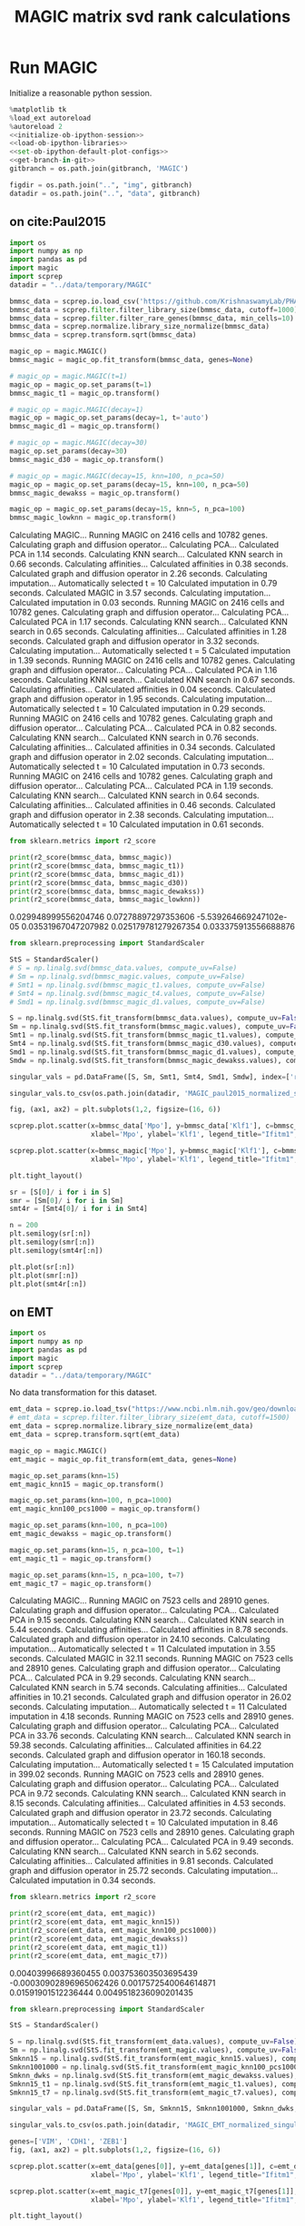 #+OPTIONS: toc:nil tex:t H:6 date:t author:nil tags:nil num:nil
#+OPTIONS: html5-fancy:t
#+OPTIONS: html-link-use-abs-url:nil html-postamble:auto
#+OPTIONS: html-preamble:t html-scripts:t html-style:t
#+STARTUP: overview hideblocks
#+SELECT_TAGS: export
#+EXCLUDE_TAGS: noexport deprecated
#+PROPERTY: header-args :session MAGIC :results silent :exports both :eval never-export :comments link
#+PROPERTY: header-args:python :shebang "#!/usr/bin/env python" :session MAGIC :async yes
#+LATEX_HEADER: \usepackage{natbib}
#+LATEX_HEADER: \usepackage[nomarkers,figuresonly]{endfloat}
#+title: MAGIC matrix svd rank calculations


* Run MAGIC

Initialize a reasonable python session.
#+name: initiate-sc-session
#+begin_src python :exports code :results silent :noweb yes
%matplotlib tk
%load_ext autoreload
%autoreload 2
<<initialize-ob-ipython-session>>
<<load-ob-ipython-libraries>>
<<set-ob-ipython-default-plot-configs>>
<<get-branch-in-git>>
gitbranch = os.path.join(gitbranch, 'MAGIC')

figdir = os.path.join("..", "img", gitbranch)
datadir = os.path.join("..", "data", gitbranch)
#+end_src

** on cite:Paul2015

#+name: import-magic
#+begin_src python
import os
import numpy as np
import pandas as pd
import magic
import scprep
datadir = "../data/temporary/MAGIC"
#+end_src

#+name: preprocess-paul2015
#+begin_src python
bmmsc_data = scprep.io.load_csv('https://github.com/KrishnaswamyLab/PHATE/raw/master/data/BMMC_myeloid.csv.gz')
bmmsc_data = scprep.filter.filter_library_size(bmmsc_data, cutoff=1000)
bmmsc_data = scprep.filter.filter_rare_genes(bmmsc_data, min_cells=10)
bmmsc_data = scprep.normalize.library_size_normalize(bmmsc_data)
bmmsc_data = scprep.transform.sqrt(bmmsc_data)
#+end_src

#+name: run-magic-tuned-paul2015
#+begin_src python :results output drawer replace
magic_op = magic.MAGIC()
bmmsc_magic = magic_op.fit_transform(bmmsc_data, genes=None)

# magic_op = magic.MAGIC(t=1)
magic_op = magic_op.set_params(t=1)
bmmsc_magic_t1 = magic_op.transform()

# magic_op = magic.MAGIC(decay=1)
magic_op = magic_op.set_params(decay=1, t='auto')
bmmsc_magic_d1 = magic_op.transform()

# magic_op = magic.MAGIC(decay=30)
magic_op.set_params(decay=30)
bmmsc_magic_d30 = magic_op.transform()

# magic_op = magic.MAGIC(decay=15, knn=100, n_pca=50)
magic_op = magic_op.set_params(decay=15, knn=100, n_pca=50)
bmmsc_magic_dewakss = magic_op.transform()

magic_op = magic_op.set_params(decay=15, knn=5, n_pca=100)
bmmsc_magic_lowknn = magic_op.transform()
#+end_src

#+RESULTS: run-magic-tuned-paul2015
:results:
Calculating MAGIC...
  Running MAGIC on 2416 cells and 10782 genes.
  Calculating graph and diffusion operator...
    Calculating PCA...
    Calculated PCA in 1.14 seconds.
    Calculating KNN search...
    Calculated KNN search in 0.66 seconds.
    Calculating affinities...
    Calculated affinities in 0.38 seconds.
  Calculated graph and diffusion operator in 2.26 seconds.
  Calculating imputation...
    Automatically selected t = 10
  Calculated imputation in 0.79 seconds.
Calculated MAGIC in 3.57 seconds.
Calculating imputation...
Calculated imputation in 0.03 seconds.
Running MAGIC on 2416 cells and 10782 genes.
Calculating graph and diffusion operator...
  Calculating PCA...
  Calculated PCA in 1.17 seconds.
  Calculating KNN search...
  Calculated KNN search in 0.65 seconds.
  Calculating affinities...
  Calculated affinities in 1.28 seconds.
Calculated graph and diffusion operator in 3.32 seconds.
Calculating imputation...
  Automatically selected t = 5
Calculated imputation in 1.39 seconds.
Running MAGIC on 2416 cells and 10782 genes.
Calculating graph and diffusion operator...
  Calculating PCA...
  Calculated PCA in 1.16 seconds.
  Calculating KNN search...
  Calculated KNN search in 0.67 seconds.
  Calculating affinities...
  Calculated affinities in 0.04 seconds.
Calculated graph and diffusion operator in 1.95 seconds.
Calculating imputation...
  Automatically selected t = 10
Calculated imputation in 0.29 seconds.
Running MAGIC on 2416 cells and 10782 genes.
Calculating graph and diffusion operator...
  Calculating PCA...
  Calculated PCA in 0.82 seconds.
  Calculating KNN search...
  Calculated KNN search in 0.76 seconds.
  Calculating affinities...
  Calculated affinities in 0.34 seconds.
Calculated graph and diffusion operator in 2.02 seconds.
Calculating imputation...
  Automatically selected t = 10
Calculated imputation in 0.73 seconds.
Running MAGIC on 2416 cells and 10782 genes.
Calculating graph and diffusion operator...
  Calculating PCA...
  Calculated PCA in 1.19 seconds.
  Calculating KNN search...
  Calculated KNN search in 0.64 seconds.
  Calculating affinities...
  Calculated affinities in 0.46 seconds.
Calculated graph and diffusion operator in 2.38 seconds.
Calculating imputation...
  Automatically selected t = 10
Calculated imputation in 0.61 seconds.
:end:

#+name: print-r2-paul2015
#+begin_src python :results output drawer replace
from sklearn.metrics import r2_score

print(r2_score(bmmsc_data, bmmsc_magic))
print(r2_score(bmmsc_data, bmmsc_magic_t1))
print(r2_score(bmmsc_data, bmmsc_magic_d1))
print(r2_score(bmmsc_data, bmmsc_magic_d30))
print(r2_score(bmmsc_data, bmmsc_magic_dewakss))
print(r2_score(bmmsc_data, bmmsc_magic_lowknn))

#+end_src

#+RESULTS: print-r2-paul2015
:results:
0.029948999556204746
0.07278897297353606
-5.539264669247102e-05
0.03531967047207982
0.025179781279267354
0.033375913556688876
:end:

#+name: save-singular-values
#+begin_src python
from sklearn.preprocessing import StandardScaler

StS = StandardScaler()
# S = np.linalg.svd(bmmsc_data.values, compute_uv=False)
# Sm = np.linalg.svd(bmmsc_magic.values, compute_uv=False)
# Smt1 = np.linalg.svd(bmmsc_magic_t1.values, compute_uv=False)
# Smt4 = np.linalg.svd(bmmsc_magic_t4.values, compute_uv=False)
# Smd1 = np.linalg.svd(bmmsc_magic_d1.values, compute_uv=False)

S = np.linalg.svd(StS.fit_transform(bmmsc_data.values), compute_uv=False)
Sm = np.linalg.svd(StS.fit_transform(bmmsc_magic.values), compute_uv=False)
Smt1 = np.linalg.svd(StS.fit_transform(bmmsc_magic_t1.values), compute_uv=False)
Smt4 = np.linalg.svd(StS.fit_transform(bmmsc_magic_d30.values), compute_uv=False)
Smd1 = np.linalg.svd(StS.fit_transform(bmmsc_magic_d1.values), compute_uv=False)
Smdw = np.linalg.svd(StS.fit_transform(bmmsc_magic_dewakss.values), compute_uv=False)

singular_vals = pd.DataFrame([S, Sm, Smt1, Smt4, Smd1, Smdw], index=['raw', 'MAGIC', 'MAGIC_t1', 'MAGIC_d30', 'MAGIC_d1', 'MAGIC_dewakss']).T

singular_vals.to_csv(os.path.join(datadir, 'MAGIC_paul2015_normalized_singular_vals_V2.tsv.gz'), compression='gzip', sep='\t')
#+end_src

#+name: illustrative-plot
#+begin_src python
fig, (ax1, ax2) = plt.subplots(1,2, figsize=(16, 6))

scprep.plot.scatter(x=bmmsc_data['Mpo'], y=bmmsc_data['Klf1'], c=bmmsc_data['Ifitm1'],  ax=ax1,
                    xlabel='Mpo', ylabel='Klf1', legend_title="Ifitm1", title='Before MAGIC')

scprep.plot.scatter(x=bmmsc_magic['Mpo'], y=bmmsc_magic['Klf1'], c=bmmsc_magic['Ifitm1'], ax=ax2,
                    xlabel='Mpo', ylabel='Klf1', legend_title="Ifitm1", title='After MAGIC')

plt.tight_layout()
#+end_src

#+name: singular-value-spectral-plot
#+begin_src python
sr = [S[0]/ i for i in S]
smr = [Sm[0]/ i for i in Sm]
smt4r = [Smt4[0]/ i for i in Smt4]

n = 200
plt.semilogy(sr[:n])
plt.semilogy(smr[:n])
plt.semilogy(smt4r[:n])

plt.plot(sr[:n])
plt.plot(smr[:n])
plt.plot(smt4r[:n])
#+end_src


** on EMT

#+name: import-magic
#+begin_src python
import os
import numpy as np
import pandas as pd
import magic
import scprep
datadir = "../data/temporary/MAGIC"
#+end_src

No data transformation for this dataset. 
#+name: preprocess-EMT
#+begin_src python
emt_data = scprep.io.load_tsv("https://www.ncbi.nlm.nih.gov/geo/download/?acc=GSE114397&format=file&file=GSE114397_HMLE_TGFb.tsv.gz")
# emt_data = scprep.filter.filter_library_size(emt_data, cutoff=1500)
emt_data = scprep.normalize.library_size_normalize(emt_data)
emt_data = scprep.transform.sqrt(emt_data)
#+end_src

#+name: run-magic
#+begin_src python
magic_op = magic.MAGIC()
emt_magic = magic_op.fit_transform(emt_data, genes=None)

magic_op.set_params(knn=15)
emt_magic_knn15 = magic_op.transform()

magic_op.set_params(knn=100, n_pca=1000)
emt_magic_knn100_pcs1000 = magic_op.transform()

magic_op.set_params(knn=100, n_pca=100)
emt_magic_dewakss = magic_op.transform()

magic_op.set_params(knn=15, n_pca=100, t=1)
emt_magic_t1 = magic_op.transform()

magic_op.set_params(knn=15, n_pca=100, t=7)
emt_magic_t7 = magic_op.transform()
#+end_src

#+name: copy-pasted-results
#+begin_results
Calculating MAGIC...
  Running MAGIC on 7523 cells and 28910 genes.
  Calculating graph and diffusion operator...
    Calculating PCA...
    Calculated PCA in 9.15 seconds.
    Calculating KNN search...
    Calculated KNN search in 5.44 seconds.
    Calculating affinities...
    Calculated affinities in 8.78 seconds.
  Calculated graph and diffusion operator in 24.10 seconds.
  Calculating imputation...
    Automatically selected t = 11
  Calculated imputation in 3.55 seconds.
Calculated MAGIC in 32.11 seconds.
Running MAGIC on 7523 cells and 28910 genes.
Calculating graph and diffusion operator...
  Calculating PCA...
  Calculated PCA in 9.29 seconds.
  Calculating KNN search...
  Calculated KNN search in 5.74 seconds.
  Calculating affinities...
  Calculated affinities in 10.21 seconds.
Calculated graph and diffusion operator in 26.02 seconds.
Calculating imputation...
  Automatically selected t = 11
Calculated imputation in 4.18 seconds.
Running MAGIC on 7523 cells and 28910 genes.
Calculating graph and diffusion operator...
  Calculating PCA...
  Calculated PCA in 33.76 seconds.
  Calculating KNN search...
  Calculated KNN search in 59.38 seconds.
  Calculating affinities...
  Calculated affinities in 64.22 seconds.
Calculated graph and diffusion operator in 160.18 seconds.
Calculating imputation...
  Automatically selected t = 15
Calculated imputation in 399.02 seconds.
Running MAGIC on 7523 cells and 28910 genes.
Calculating graph and diffusion operator...
  Calculating PCA...
  Calculated PCA in 9.72 seconds.
  Calculating KNN search...
  Calculated KNN search in 8.15 seconds.
  Calculating affinities...
  Calculated affinities in 4.53 seconds.
Calculated graph and diffusion operator in 23.72 seconds.
Calculating imputation...
  Automatically selected t = 10
Calculated imputation in 8.46 seconds.
Running MAGIC on 7523 cells and 28910 genes.
Calculating graph and diffusion operator...
  Calculating PCA...
  Calculated PCA in 9.49 seconds.
  Calculating KNN search...
  Calculated KNN search in 5.62 seconds.
  Calculating affinities...
  Calculated affinities in 9.81 seconds.
Calculated graph and diffusion operator in 25.72 seconds.
Calculating imputation...
Calculated imputation in 0.34 seconds.
#+end_results

#+name: print-r2
#+begin_src python :results output drawer replace
from sklearn.metrics import r2_score

print(r2_score(emt_data, emt_magic))
print(r2_score(emt_data, emt_magic_knn15))
print(r2_score(emt_data, emt_magic_knn100_pcs1000))
print(r2_score(emt_data, emt_magic_dewakss))
print(r2_score(emt_data, emt_magic_t1))
print(r2_score(emt_data, emt_magic_t7))
#+end_src

#+RESULTS: print-r2
:results:
0.00403996689360455
0.003753603503695439
-0.00030902896965062426
0.0017572540064614871
0.01591901512236444
0.0049518236090201435
:end:

#+name: save-singular-values
#+begin_src python
from sklearn.preprocessing import StandardScaler

StS = StandardScaler()

S = np.linalg.svd(StS.fit_transform(emt_data.values), compute_uv=False)
Sm = np.linalg.svd(StS.fit_transform(emt_magic.values), compute_uv=False)
Smknn15 = np.linalg.svd(StS.fit_transform(emt_magic_knn15.values), compute_uv=False)
Smknn1001000 = np.linalg.svd(StS.fit_transform(emt_magic_knn100_pcs1000.values), compute_uv=False)
Smknn_dwks = np.linalg.svd(StS.fit_transform(emt_magic_dewakss.values), compute_uv=False)
Smknn15_t1 = np.linalg.svd(StS.fit_transform(emt_magic_t1.values), compute_uv=False)
Smknn15_t7 = np.linalg.svd(StS.fit_transform(emt_magic_t7.values), compute_uv=False)

singular_vals = pd.DataFrame([S, Sm, Smknn15, Smknn1001000, Smknn_dwks, Smknn15_t1, Smknn15_t7], index=['raw', 'MAGIC', 'MAGIC_knn15', 'MAGIC_knn100_pcs1000', 'MAGIC_dewakss', 'MAGIC_t1', 'MAGIC_t7']).T

singular_vals.to_csv(os.path.join(datadir, 'MAGIC_EMT_normalized_singular_vals_V2.tsv.gz'), compression='gzip', sep='\t')
#+end_src

#+name: illustrative-plot
#+begin_src python
genes=['VIM', 'CDH1', 'ZEB1']
fig, (ax1, ax2) = plt.subplots(1,2, figsize=(16, 6))

scprep.plot.scatter(x=emt_data[genes[0]], y=emt_data[genes[1]], c=emt_data[genes[2]],  ax=ax1,
                    xlabel='Mpo', ylabel='Klf1', legend_title="Ifitm1", title='Before MAGIC')

scprep.plot.scatter(x=emt_magic_t7[genes[0]], y=emt_magic_t7[genes[1]], c=emt_magic_t7[genes[2]], ax=ax2,
                    xlabel='Mpo', ylabel='Klf1', legend_title="Ifitm1", title='After MAGIC')

plt.tight_layout()
#+end_src

#+name: illustrative-plot-2
#+begin_src python
genes=['VIM', 'CDH1', 'ZEB1']
fig, (ax1, ax2) = plt.subplots(1,2, figsize=(16, 6))

scprep.plot.scatter(x=emt_data[genes[0]], y=emt_data[genes[1]], c=emt_data[genes[2]],  ax=ax1,
                    xlabel='Mpo', ylabel='Klf1', legend_title="Ifitm1", title='Before MAGIC')

scprep.plot.scatter(x=emt_magic_t1[genes[0]], y=emt_magic_t1.mean(1), c=emt_magic_t1[genes[2]], ax=ax2,
                    xlabel='Mpo', ylabel='Klf1', legend_title="Ifitm1", title='After MAGIC')

plt.tight_layout()
#+end_src

#+name: singular-value-spectral-plot
#+begin_src python
sr = [S[0]/ i for i in S]
smr = [Sm[0]/ i for i in Sm]
smrknn15 = [Smknn15[0]/ i for i in Smknn15]

n = 400
plt.semilogy(sr[:n])
plt.semilogy(smr[:n])
plt.semilogy(smrknn15[:n])

# sr = [i/S.sum() for i in S]
# smr = [i/Sm.sum() for i in Sm]
# smrknn15 = [i/Smknn15.sum() for i in Smknn15]

# plt.plot(sr[:n])
# plt.plot(smr[:n])
# plt.plot(smrknn15[:n])
#+end_src

